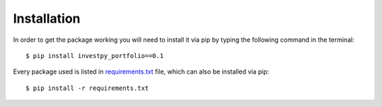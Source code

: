 Installation
============

In order to get the package working you will need to install it via pip by typing the following command in the terminal::

    $ pip install investpy_portfolio==0.1

Every package used is listed in `requirements.txt <https://github.com/alvarob96/investpy_portfolio/blob/master/requirements.txt>`_
file, which can also be installed via pip::

    $ pip install -r requirements.txt

